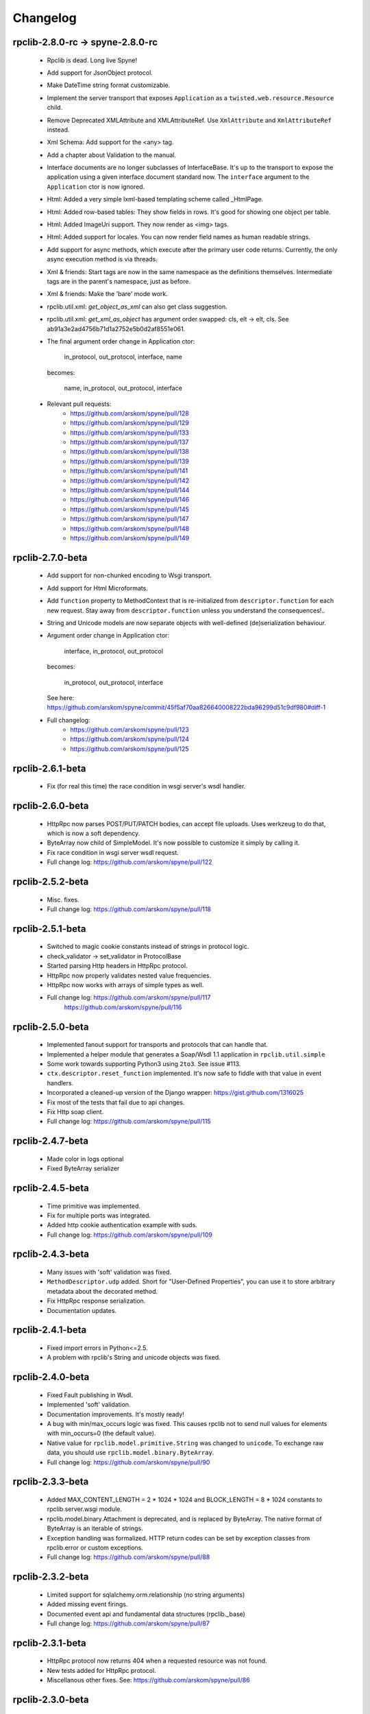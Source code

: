 
Changelog
=========

rpclib-2.8.0-rc -> spyne-2.8.0-rc
---------------------------------
 * Rpclib is dead. Long live Spyne!
 * Add support for JsonObject protocol.
 * Make DateTime string format customizable.
 * Implement the server transport that exposes ``Application`` as a
   ``twisted.web.resource.Resource`` child.
 * Remove Deprecated XMLAttribute and XMLAttributeRef. Use ``XmlAttribute``
   and ``XmlAttributeRef`` instead.
 * Xml Schema: Add support for the <any> tag.
 * Add a chapter about Validation to the manual.
 * Interface documents are no longer subclasses of InterfaceBase. It's up
   to the transport to expose the application using a given interface document
   standard now. The ``interface`` argument to the ``Application`` ctor is
   now ignored.
 * Html: Added a very simple lxml-based templating scheme called _HtmlPage.
 * Html: Added row-based tables: They show fields in rows. It's good for
   showing one object per table.
 * Html: Added ImageUri support. They now render as <img> tags.
 * Html: Added support for locales. You can now render field names as human
   readable strings.
 * Add support for async methods, which execute after the primary user code
   returns. Currently, the only async execution method is via threads.
 * Xml & friends: Start tags are now in the same namespace as the definitions
   themselves. Intermediate tags are in the parent's namespace, just as before.
 * Xml & friends: Make the 'bare' mode work.
 * rpclib.util.xml: `get_object_as_xml` can also get class suggestion.
 * rpclib.util.xml: `get_xml_as_object` has argument order swapped:
   cls, elt -> elt, cls. See ab91a3e2ad4756b71d1a2752e5b0d2af8551e061.
 * The final argument order change in Application ctor:

       in_protocol, out_protocol, interface, name

   becomes:

       name, in_protocol, out_protocol, interface

 * Relevant pull requests:
    * https://github.com/arskom/spyne/pull/128
    * https://github.com/arskom/spyne/pull/129
    * https://github.com/arskom/spyne/pull/133
    * https://github.com/arskom/spyne/pull/137
    * https://github.com/arskom/spyne/pull/138
    * https://github.com/arskom/spyne/pull/139
    * https://github.com/arskom/spyne/pull/141
    * https://github.com/arskom/spyne/pull/142
    * https://github.com/arskom/spyne/pull/144
    * https://github.com/arskom/spyne/pull/146
    * https://github.com/arskom/spyne/pull/145
    * https://github.com/arskom/spyne/pull/147
    * https://github.com/arskom/spyne/pull/148
    * https://github.com/arskom/spyne/pull/149

rpclib-2.7.0-beta
-----------------
 * Add support for non-chunked encoding to Wsgi transport.
 * Add support for Html Microformats.
 * Add ``function`` property to MethodContext that is re-initialized from
   ``descriptor.function`` for each new request. Stay away from
   ``descriptor.function`` unless you understand the consequences!..
 * String and Unicode models are now separate objects with well-defined
   (de)serialization behaviour.
 * Argument order change in Application ctor:

       interface, in_protocol, out_protocol

   becomes:

       in_protocol, out_protocol, interface

   See here: https://github.com/arskom/spyne/commit/45f5af70aa826640008222bda96299d51c9df980#diff-1

 * Full changelog:
     * https://github.com/arskom/spyne/pull/123
     * https://github.com/arskom/spyne/pull/124
     * https://github.com/arskom/spyne/pull/125

rpclib-2.6.1-beta
-----------------
 * Fix (for real this time) the race condition in wsgi server's wsdl handler.

rpclib-2.6.0-beta
-----------------
 * HttpRpc now parses POST/PUT/PATCH bodies, can accept file uploads.
   Uses werkzeug to do that, which is now a soft dependency.
 * ByteArray now child of SimpleModel. It's now possible to customize it simply
   by calling it.
 * Fix race condition in wsgi server wsdl request.
 * Full change log: https://github.com/arskom/spyne/pull/122

rpclib-2.5.2-beta
-----------------
 * Misc. fixes.
 * Full change log: https://github.com/arskom/spyne/pull/118

rpclib-2.5.1-beta
-----------------
 * Switched to magic cookie constants instead of strings in protocol logic.
 * check_validator -> set_validator in ProtocolBase
 * Started parsing Http headers in HttpRpc protocol.
 * HttpRpc now properly validates nested value frequencies.
 * HttpRpc now works with arrays of simple types as well.
 * Full change log: https://github.com/arskom/spyne/pull/117
                    https://github.com/arskom/spyne/pull/116

rpclib-2.5.0-beta
-----------------
 * Implemented fanout support for transports and protocols that can handle
   that.
 * Implemented a helper module that generates a Soap/Wsdl 1.1 application in
   ``rpclib.util.simple``
 * Some work towards supporting Python3 using ``2to3``. See issue #113.
 * ``ctx.descriptor.reset_function`` implemented. It's now safe to fiddle
   with that value in event handlers.
 * Incorporated a cleaned-up version of the Django wrapper: https://gist.github.com/1316025
 * Fix most of the tests that fail due to api changes.
 * Fix Http soap client.
 * Full change log: https://github.com/arskom/spyne/pull/115

rpclib-2.4.7-beta
-----------------
 * Made color in logs optional
 * Fixed ByteArray serializer

rpclib-2.4.5-beta
-----------------
 * Time primitive was implemented.
 * Fix for multiple ports was integrated.
 * Added http cookie authentication example with suds.
 * Full change log: https://github.com/arskom/spyne/pull/109

rpclib-2.4.3-beta
-----------------
 * Many issues with 'soft' validation was fixed.
 * ``MethodDescriptor.udp`` added. Short for "User-Defined Properties", you can
   use it to store arbitrary metadata about the decorated method.
 * Fix HttpRpc response serialization.
 * Documentation updates.

rpclib-2.4.1-beta
-----------------
 * Fixed import errors in Python<=2.5.
 * A problem with rpclib's String and unicode objects was fixed.

rpclib-2.4.0-beta
-----------------
 * Fixed Fault publishing in Wsdl.
 * Implemented 'soft' validation.
 * Documentation improvements. It's mostly ready!
 * A bug with min/max_occurs logic was fixed. This causes rpclib not to send
   null values for elements with min_occurs=0 (the default value).
 * Native value for ``rpclib.model.primitive.String`` was changed to
   ``unicode``. To exchange raw data, you should use
   ``rpclib.model.binary.ByteArray``.
 * Full change log: https://github.com/arskom/spyne/pull/90

rpclib-2.3.3-beta
-----------------
 * Added MAX_CONTENT_LENGTH = 2 * 1024 * 1024 and BLOCK_LENGTH = 8 * 1024
   constants to rpclib.server.wsgi module.
 * rpclib.model.binary.Attachment is deprecated, and is replaced by ByteArray.
   The native format of ByteArray is an iterable of strings.
 * Exception handling was formalized. HTTP return codes can be set by exception
   classes from rpclib.error or custom exceptions.
 * Full change log: https://github.com/arskom/spyne/pull/88

rpclib-2.3.2-beta
-----------------
 * Limited support for sqlalchemy.orm.relationship (no string arguments)
 * Added missing event firings.
 * Documented event api and fundamental data structures (rpclib._base)
 * Full change log: https://github.com/arskom/spyne/pull/87

rpclib-2.3.1-beta
-----------------
 * HttpRpc protocol now returns 404 when a requested resource was not found.
 * New tests added for HttpRpc protocol.
 * Miscellanous other fixes. See: https://github.com/arskom/spyne/pull/86

rpclib-2.3.0-beta
-----------------
 * Documentation improvements.
 * rpclib.protocol.xml.XmlObject is now working as out_protocol.
 * Many fixes.

rpclib-2.2.3-beta
------------------
 * Documentation improvements.
 * rpclib.client.http.Client -> rpclib.client.http.HttpClient
 * rpclib.client.zeromq.Client -> rpclib.client.zeromq.ZeroMQClient
 * rpclib.server.zeromq.Server -> rpclib.server.zeromq.ZeroMQServer
 * rpclib.model.table.TableSerializer -> rpclib.model.table.TableModel

rpclib-2.2.2-beta
-----------------
 * Fixed call to rpclib.application.Application.call_wrapper
 * Fixed HttpRpc server transport instantiation.
 * Documentation improvements.

rpclib-2.2.1-beta
-----------------
 * rpclib.application.Application.call_wrapper introduced
 * Documentation improvements.

rpclib-2.2.0-beta
-----------------

 * The serialization / deserialization logic was redesigned. Now most of the
   serialization-related logic is under the responsibility of the ProtocolBase
   children.
 * Interface generation logic was redesigned. The WSDL logic is separated to
   XmlSchema and Wsdl11 classes. 'add_to_schema' calls were renamed to just
   'add' and were moved inside rpclib.interface.xml_schema package.
 * Interface and Protocol assignment of an rpclib application is now more
   explicit. Both are also configurable during instantion. This doesn't mean
   there's much to configure :)
 * WS-I Conformance is back!. See https://github.com/arskom/spyne/blob/master/src/rpclib/test/interop/wsi-report-rpclib.xml
   for the latest conformance report.
 * Numeric types now support range restrictions. e.g. Integer(ge=0) will only
   accept positive integers.
 * Any -> AnyXml, AnyAsDict -> AnyDict. AnyAsDict is not the child of the AnyXml
   anymore.
 * rpclib.model.exception -> rpclib.model.fault.

rpclib-2.1.0-alpha
------------------

 * The method dispatch logic was rewritten: It's now possible for the protocols
   to override how method request strings are matched to methods definitions.
 * Unsigned integer primitives were added.
 * ZeroMQ client was fixed.
 * Header confusion in native http soap client was fixed.
 * Grouped transport-specific context information under ctx.transport
   attribute.
 * Added a self reference mechanism.

rpclib-2.0.10-alpha
-------------------

 * The inclusion of base xml schemas were made optional.
 * WSDL: Fix out header being the same as in header.
 * Added type checking to outgoing Integer types. it's not handled as nicely as
   it should be.
 * Fixed the case where changing the _in_message tag name of the method
   prevented it from being called.
 * SOAP/WSDL: Added support for multiple {in,out}_header objects.
 * Fix some XMLAttribute bugs.

rpclib-2.0.9-alpha
------------------

 * Added inheritance support to rpclib.model.table.TableSerializer.

rpclib-2.0.8-alpha
------------------

 * The NullServer now also returns context with the return object to have it
   survive past user-defined method return.

rpclib-2.0.7-alpha
------------------

 * More tests are migrated to the new api.
 * Function identifier strings are no more created directly from the function
   object itself. Function's key in the class definition is used as default
   instead.
 * Base xml schemas are no longer imported.

rpclib-2.0.6-alpha
------------------

 * Added rpclib.server.null.NullServer, which is a server class with a client
   interface that attempts to do no (de)serialization at all. It's intended to
   be used in tests.

rpclib-2.0.5-alpha
------------------

 * Add late mapping support to sqlalchemy table serializer.

rpclib-2.0.4-alpha
------------------

 * Add preliminary support for a sqlalchemy-0.7-compatible serializer.

rpclib-2.0.3-alpha
------------------

 * Migrate the HttpRpc serializer to the new internal api.

rpclib-2.0.2-alpha
------------------

 * SimpleType -> SimpleModel
 * Small bugfixes.

rpclib-2.0.1-alpha
------------------

 * EventManager now uses ordered sets instead of normal sets to store event
   handlers.
 * Implemented sort_wsdl, a small hack to sort wsdl output in order to ease
   debugging.

rpclib-2.0.0-alpha
------------------

 * Implemented EventManager and replaced hook calls with events.
 * The rpc decorator now produces static methods. The methods still get an implicit
   first argument that holds the service contexts. It's an instance of the
   MethodContext class, and not the ServiceBase (formerly DefinitionBase) class.
 * The new srpc decorator doesn't force the methods to have an implicit first
   argument.
 * Fixed fault namespace resolution.
 * Moved xml constants to rpclib.const.xml_ns
 * The following changes to soaplib were ported to rpclib's SOAP/WSDL parts:
    * duration object is now compatible with Python's native timedelta.
    * WSDL: Support for multiple <service> tags in the wsdl (one for each class in the
      application)
    * WSDL: Support for multiple <portType> tags and multiple ports.
    * WSDL: Support for enumerating exceptions a method can throw was added.
    * SOAP: Exceptions got some love to be more standards-compliant.
    * SOAP: Xml attribute support
 * Moved all modules with packagename.base to packagename._base.
 * Renamed classes to have module name as a prefix:
    * rpclib.client._base.Base -> rpclib.client._base.ClientBase
    * rpclib.model._base.Base -> rpclib.model._base.ModelBase
    * rpclib.protocol._base.Base -> rpclib.protocol._base.ProtocolBase
    * rpclib.server._base.Base -> rpclib.server._base.ServerBase
    * rpclib.service.DefinitionBase -> rpclib.service.ServiceBase
    * rpclib.server.wsgi.Application  -> rpclib.server.wsgi.WsgiApplication
 * Moved some classes and modules around:
    * rpclib.model.clazz -> rpclib.model.complex
    * rpclib.model.complex.ClassSerializer -> rpclib.model.complex.ComplexModel
    * rpclib.Application -> rpclib.application.Application
    * rpclib.service.rpc, srpc -> rpclib.decorator.rpc, srpc

soaplib-3.x -> rpclib-1.1.1-alpha
---------------------------------

 * Soaplib is now also protocol agnostic. As it now supports protocols other
   than soap (like Rest-minus-the-verbs HttpRpc), it's renamed to rpclib. This
   also means soaplib can now support multiple versions of soap and wsdl
   standards.
 * Mention of xml and soap removed from public api where it's not directly
   related to soap or xml. (e.g. a hook rename: on_method_exception_xml ->
   on_method_exception_doc)
 * Protocol serializers now return iterables instead of complete messages. This
   is a first step towards eliminating the need to have the whole message in
   memory during processing.

soaplib-2.x
-----------

 * This release transformed soaplib from a soap server that exclusively supported
   http to a soap serialization/deserialization library that is architecture and
   transport agnostic.
 * Hard dependency on WSGI removed.
 * Sphinx docs with working examples: http://arskom.github.com/rpclib/
 * Serializers renamed to Models.
 * Standalone xsd generation for ClassSerializer objects has been added. This
   allows soaplib to be used to define generic XML schemas, without SOAP
   artifacts.
 * Annotation Tags for primitive Models has been added.
 * The soaplib client has been re-written after having been dropped from
   recent releases. It follows the suds API but is based on lxml for better
   performance.
   WARNING: the soaplib client is not well-tested and future support is tentative
   and dependent on community response.
 * 0mq support added.
 * Twisted supported via WSGI wrappers.
 * Increased test coverage for soaplib and supported servers

soaplib-1.0
-----------

 * Standards-compliant Soap Faults
 * Allow multiple return values and return types

soaplib-0.9.4
-------------

 * pritimitive.Array -> clazz.Array
 * Support for SimpleType restrictions (pattern, length, etc.)

soaplib-0.9.3
-------------

 * Soap header support
 * Tried the WS-I Test first time. Many bug fixes.

soaplib-0.9.2
-------------

 * Support for inheritance.

soaplib-0.9.1
-------------

 * Support for publishing multiple service classes.

soaplib-0.9
-----------

 * Soap server logic almost completely rewritten.
 * Soap client removed in favor of suds.
 * Object definition api no longer needs a class types: under class definition.
 * XML Schema validation is supported.
 * Support for publishing multiple namespaces. (multiple <schema> tags in the wsdl)
 * Support for enumerations.
 * Application and Service Definition are separated. Application is instantiated
   on server start, and Service Definition is instantiated for each new request.
 * @soapmethod -> @rpc

soaplib-0.8.1
-------------

 * Switched to lxml for proper xml namespace support.

soaplib-0.8.0
-------------

 * First public stable release.
